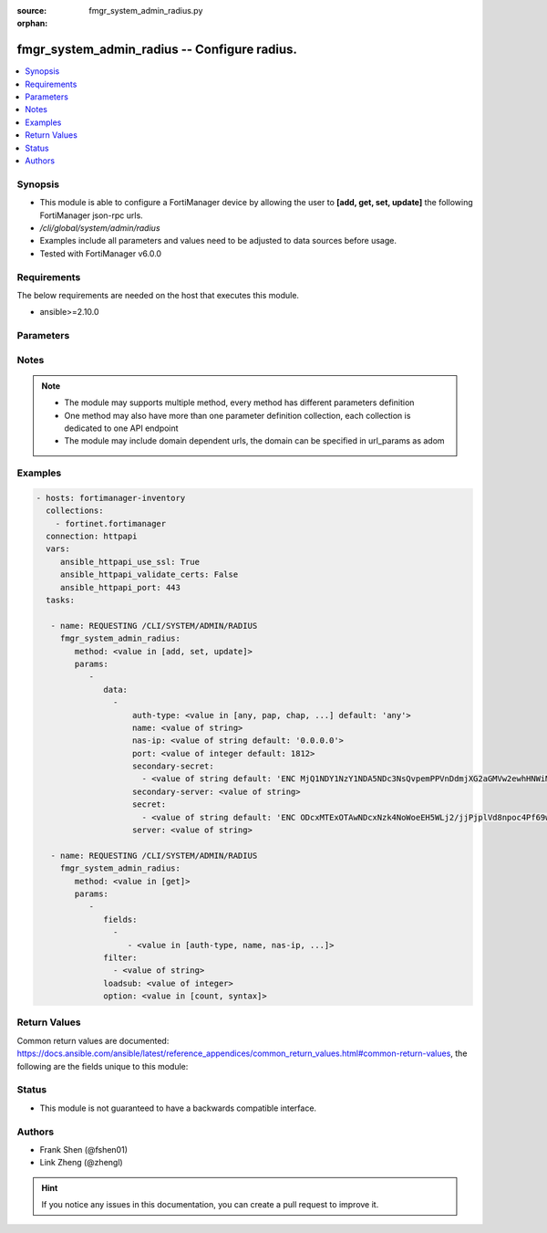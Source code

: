 :source: fmgr_system_admin_radius.py

:orphan:

.. _fmgr_system_admin_radius:

fmgr_system_admin_radius -- Configure radius.
+++++++++++++++++++++++++++++++++++++++++++++

.. versionadded:: 2.10

.. contents::
   :local:
   :depth: 1


Synopsis
--------

- This module is able to configure a FortiManager device by allowing the user to **[add, get, set, update]** the following FortiManager json-rpc urls.
- `/cli/global/system/admin/radius`
- Examples include all parameters and values need to be adjusted to data sources before usage.
- Tested with FortiManager v6.0.0


Requirements
------------
The below requirements are needed on the host that executes this module.

- ansible>=2.10.0



Parameters
----------

.. raw:: html

 <ul>
 <li><span class="li-head">parameters for method: [add, set, update]</span> - Configure radius.</li>
 <ul class="ul-self">
 <li><span class="li-head">data</span> - No description for the parameter <span class="li-normal">type: array</span> <ul class="ul-self">
 <li><span class="li-head">auth-type</span> - Authentication protocol. <span class="li-normal">type: str</span>  <span class="li-normal">choices: [any, pap, chap, mschap2]</span>  <span class="li-normal">default: any</span> </li>
 <li><span class="li-head">name</span> - Name. <span class="li-normal">type: str</span> </li>
 <li><span class="li-head">nas-ip</span> - NAS IP address and called station ID. <span class="li-normal">type: str</span>  <span class="li-normal">default: 0.0.0.0</span> </li>
 <li><span class="li-head">port</span> - Server port. <span class="li-normal">type: int</span>  <span class="li-normal">default: 1812</span> </li>
 <li><span class="li-head">secondary-secret</span> - No description for the parameter <span class="li-normal">type: array</span> <ul class="ul-self">
 <li><span class="li-head">{no-name}</span> - No description for the parameter <span class="li-normal">type: str</span>  <span class="li-normal">default: ENC MjQ1NDY1NzY1NDA5NDc3NsQvpemPPVnDdmjXG2aGMVw2ewhHNWiM5dWsNnfyIP59U/x0Sh3pI2ORfJmJ/m2bQ9guTxrIH8uvVP4gzItuNQvVvgS5sR/Y4x3jjlmrhvA0vK8TjoXt6sFKfKe86/vEo/cg3Y/RJFF1a1dkdDKNjHxCXJIL</span> </li>
 </ul>
 <li><span class="li-head">secondary-server</span> - Secondary server name/IP. <span class="li-normal">type: str</span> </li>
 <li><span class="li-head">secret</span> - No description for the parameter <span class="li-normal">type: array</span> <ul class="ul-self">
 <li><span class="li-head">{no-name}</span> - No description for the parameter <span class="li-normal">type: str</span>  <span class="li-normal">default: ENC ODcxMTExOTAwNDcxNzk4NoWoeEH5WLj2/jjPjplVd8npoc4Pf69w03rfqCi4oVPVPLjIKZTbFLtwEaPQESVBBguR6N1nV9qaAP9EHiMLSzU7Ff/g5ui7hXGXo4hEkXIP09D4PY2eQg9Htz8Oqm42M148kMuPADC3cx8nsiVWb001mIvf</span> </li>
 </ul>
 <li><span class="li-head">server</span> - Server name/IP. <span class="li-normal">type: str</span> </li>
 </ul>
 </ul>
 <li><span class="li-head">parameters for method: [get]</span> - Configure radius.</li>
 <ul class="ul-self">
 <li><span class="li-head">fields</span> - No description for the parameter <span class="li-normal">type: array</span> <ul class="ul-self">
 <li><span class="li-head">{no-name}</span> - No description for the parameter <span class="li-normal">type: array</span> <ul class="ul-self">
 <li><span class="li-head">{no-name}</span> - No description for the parameter <span class="li-normal">type: str</span>  <span class="li-normal">choices: [auth-type, name, nas-ip, port, secondary-secret, secondary-server, secret, server]</span> </li>
 </ul>
 </ul>
 <li><span class="li-head">filter</span> - No description for the parameter <span class="li-normal">type: array</span> <ul class="ul-self">
 <li><span class="li-head">{no-name}</span> - No description for the parameter <span class="li-normal">type: str</span> </li>
 </ul>
 <li><span class="li-head">loadsub</span> - Enable or disable the return of any sub-objects. <span class="li-normal">type: int</span> </li>
 <li><span class="li-head">option</span> - Set fetch option for the request. <span class="li-normal">type: str</span>  <span class="li-normal">choices: [count, syntax]</span> </li>
 </ul>
 </ul>






Notes
-----
.. note::

   - The module may supports multiple method, every method has different parameters definition

   - One method may also have more than one parameter definition collection, each collection is dedicated to one API endpoint

   - The module may include domain dependent urls, the domain can be specified in url_params as adom

Examples
--------

.. code-block:: yaml+jinja

 - hosts: fortimanager-inventory
   collections:
     - fortinet.fortimanager
   connection: httpapi
   vars:
      ansible_httpapi_use_ssl: True
      ansible_httpapi_validate_certs: False
      ansible_httpapi_port: 443
   tasks:

    - name: REQUESTING /CLI/SYSTEM/ADMIN/RADIUS
      fmgr_system_admin_radius:
         method: <value in [add, set, update]>
         params:
            -
               data:
                 -
                     auth-type: <value in [any, pap, chap, ...] default: 'any'>
                     name: <value of string>
                     nas-ip: <value of string default: '0.0.0.0'>
                     port: <value of integer default: 1812>
                     secondary-secret:
                       - <value of string default: 'ENC MjQ1NDY1NzY1NDA5NDc3NsQvpemPPVnDdmjXG2aGMVw2ewhHNWiM5dWsNnfyIP59U/x0Sh3p...'>
                     secondary-server: <value of string>
                     secret:
                       - <value of string default: 'ENC ODcxMTExOTAwNDcxNzk4NoWoeEH5WLj2/jjPjplVd8npoc4Pf69w03rfqCi4oVPVPLjIKZTb...'>
                     server: <value of string>

    - name: REQUESTING /CLI/SYSTEM/ADMIN/RADIUS
      fmgr_system_admin_radius:
         method: <value in [get]>
         params:
            -
               fields:
                 -
                    - <value in [auth-type, name, nas-ip, ...]>
               filter:
                 - <value of string>
               loadsub: <value of integer>
               option: <value in [count, syntax]>



Return Values
-------------


Common return values are documented: https://docs.ansible.com/ansible/latest/reference_appendices/common_return_values.html#common-return-values, the following are the fields unique to this module:


.. raw:: html

 <ul>
 <li><span class="li-return"> return values for method: [add, set, update]</span> </li>
 <ul class="ul-self">
 <li><span class="li-return">status</span>
 - No description for the parameter <span class="li-normal">type: dict</span> <ul class="ul-self">
 <li> <span class="li-return"> code </span> - No description for the parameter <span class="li-normal">type: int</span>  </li>
 <li> <span class="li-return"> message </span> - No description for the parameter <span class="li-normal">type: str</span>  </li>
 </ul>
 <li><span class="li-return">url</span>
 - No description for the parameter <span class="li-normal">type: str</span>  <span class="li-normal">example: /cli/global/system/admin/radius</span>  </li>
 </ul>
 <li><span class="li-return"> return values for method: [get]</span> </li>
 <ul class="ul-self">
 <li><span class="li-return">data</span>
 - No description for the parameter <span class="li-normal">type: array</span> <ul class="ul-self">
 <li> <span class="li-return"> auth-type </span> - Authentication protocol. <span class="li-normal">type: str</span>  <span class="li-normal">example: any</span>  </li>
 <li> <span class="li-return"> name </span> - Name. <span class="li-normal">type: str</span>  </li>
 <li> <span class="li-return"> nas-ip </span> - NAS IP address and called station ID. <span class="li-normal">type: str</span>  <span class="li-normal">example: 0.0.0.0</span>  </li>
 <li> <span class="li-return"> port </span> - Server port. <span class="li-normal">type: int</span>  <span class="li-normal">example: 1812</span>  </li>
 <li> <span class="li-return"> secondary-secret </span> - No description for the parameter <span class="li-normal">type: array</span> <ul class="ul-self">
 <li><span class="li-return">{no-name}</span> - No description for the parameter <span class="li-normal">type: str</span>  <span class="li-normal">example: ENC MjQ1NDY1NzY1NDA5NDc3NsQvpemPPVnDdmjXG2aGMVw2ewhHNWiM5dWsNnfyIP59U/x0Sh3pI2ORfJmJ/m2bQ9guTxrIH8uvVP4gzItuNQvVvgS5sR/Y4x3jjlmrhvA0vK8TjoXt6sFKfKe86/vEo/cg3Y/RJFF1a1dkdDKNjHxCXJIL</span>  </li>
 </ul>
 <li> <span class="li-return"> secondary-server </span> - Secondary server name/IP. <span class="li-normal">type: str</span>  </li>
 <li> <span class="li-return"> secret </span> - No description for the parameter <span class="li-normal">type: array</span> <ul class="ul-self">
 <li><span class="li-return">{no-name}</span> - No description for the parameter <span class="li-normal">type: str</span>  <span class="li-normal">example: ENC ODcxMTExOTAwNDcxNzk4NoWoeEH5WLj2/jjPjplVd8npoc4Pf69w03rfqCi4oVPVPLjIKZTbFLtwEaPQESVBBguR6N1nV9qaAP9EHiMLSzU7Ff/g5ui7hXGXo4hEkXIP09D4PY2eQg9Htz8Oqm42M148kMuPADC3cx8nsiVWb001mIvf</span>  </li>
 </ul>
 <li> <span class="li-return"> server </span> - Server name/IP. <span class="li-normal">type: str</span>  </li>
 </ul>
 <li><span class="li-return">status</span>
 - No description for the parameter <span class="li-normal">type: dict</span> <ul class="ul-self">
 <li> <span class="li-return"> code </span> - No description for the parameter <span class="li-normal">type: int</span>  </li>
 <li> <span class="li-return"> message </span> - No description for the parameter <span class="li-normal">type: str</span>  </li>
 </ul>
 <li><span class="li-return">url</span>
 - No description for the parameter <span class="li-normal">type: str</span>  <span class="li-normal">example: /cli/global/system/admin/radius</span>  </li>
 </ul>
 </ul>





Status
------

- This module is not guaranteed to have a backwards compatible interface.


Authors
-------

- Frank Shen (@fshen01)
- Link Zheng (@zhengl)


.. hint::

    If you notice any issues in this documentation, you can create a pull request to improve it.



